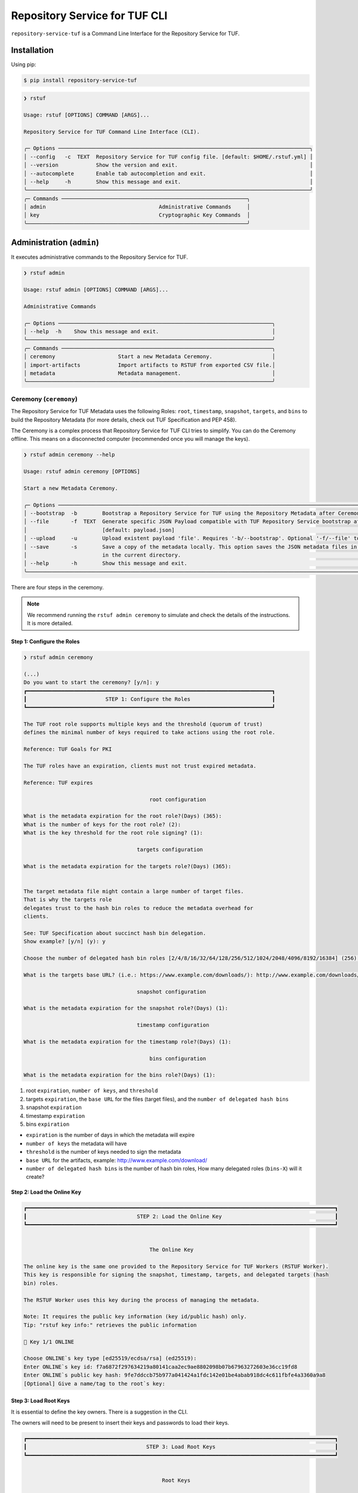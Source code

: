 
==============================
Repository Service for TUF CLI
==============================

``repository-service-tuf`` is a Command Line Interface for the Repository Service for TUF.

Installation
============

Using pip:

.. code:: shell

    $ pip install repository-service-tuf

.. code:: shell

    ❯ rstuf

    Usage: rstuf [OPTIONS] COMMAND [ARGS]...

    Repository Service for TUF Command Line Interface (CLI).

    ╭─ Options ────────────────────────────────────────────────────────────────────────────────╮
    │ --config   -c  TEXT  Repository Service for TUF config file. [default: $HOME/.rstuf.yml] │
    │ --version            Show the version and exit.                                          │
    │ --autocomplete       Enable tab autocompletion and exit.                                 │
    │ --help     -h        Show this message and exit.                                         │
    ╰──────────────────────────────────────────────────────────────────────────────────────────╯
    ╭─ Commands ───────────────────────────────────────────────────────────╮
    │ admin                                    Administrative Commands     │
    │ key                                      Cryptographic Key Commands  │
    ╰──────────────────────────────────────────────────────────────────────╯

.. rstuf-cli-admin

Administration (``admin``)
==========================

It executes administrative commands to the Repository Service for TUF.

.. code:: shell

    ❯ rstuf admin

    Usage: rstuf admin [OPTIONS] COMMAND [ARGS]...

    Administrative Commands

    ╭─ Options ────────────────────────────────────────────────────────────────────╮
    │ --help  -h    Show this message and exit.                                    │
    ╰──────────────────────────────────────────────────────────────────────────────╯
    ╭─ Commands ───────────────────────────────────────────────────────────────────╮
    │ ceremony                    Start a new Metadata Ceremony.                   │
    │ import-artifacts            Import artifacts to RSTUF from exported CSV file.│
    │ metadata                    Metadata management.                             │
    ╰──────────────────────────────────────────────────────────────────────────────╯

.. rstuf-cli-admin-ceremony

Ceremony (``ceremony``)
-----------------------

The Repository Service for TUF Metadata uses the following Roles: ``root``, ``timestamp``,
``snapshot``, ``targets``, and ``bins`` to build the Repository
Metadata (for more details, check out TUF Specification and PEP 458).

The Ceremony is a complex process that Repository Service for TUF CLI tries to simplify.
You can do the Ceremony offline. This means on a disconnected computer
(recommended once you will manage the keys).


.. code:: shell

    ❯ rstuf admin ceremony --help

    Usage: rstuf admin ceremony [OPTIONS]

    Start a new Metadata Ceremony.

    ╭─ Options ────────────────────────────────────────────────────────────────────────────────────────────────────────────────────────╮
    │ --bootstrap  -b        Bootstrap a Repository Service for TUF using the Repository Metadata after Ceremony                       │
    │ --file       -f  TEXT  Generate specific JSON Payload compatible with TUF Repository Service bootstrap after Ceremony            │
    │                        [default: payload.json]                                                                                   │
    │ --upload     -u        Upload existent payload 'file'. Requires '-b/--bootstrap'. Optional '-f/--file' to use non default file.  │
    │ --save       -s        Save a copy of the metadata locally. This option saves the JSON metadata files in the 'metadata' folder   │
    │                        in the current directory.                                                                                 │
    │ --help       -h        Show this message and exit.                                                                               │
    ╰──────────────────────────────────────────────────────────────────────────────────────────────────────────────────────────────────╯

There are four steps in the ceremony.

.. note::

    We recommend running the ``rstuf admin ceremony`` to simulate and check
    the details of the instructions. It is more detailed.


Step 1: Configure the Roles
...........................

.. code:: shell

    ❯ rstuf admin ceremony

    (...)
    Do you want to start the ceremony? [y/n]: y
    ┏━━━━━━━━━━━━━━━━━━━━━━━━━━━━━━━━━━━━━━━━━━━━━━━━━━━━━━━━━━━━━━━━━━━━━━━━━━━━━━┓
    ┃                         STEP 1: Configure the Roles                          ┃
    ┗━━━━━━━━━━━━━━━━━━━━━━━━━━━━━━━━━━━━━━━━━━━━━━━━━━━━━━━━━━━━━━━━━━━━━━━━━━━━━━┛

    The TUF root role supports multiple keys and the threshold (quorum of trust)
    defines the minimal number of keys required to take actions using the root role.

    Reference: TUF Goals for PKI

    The TUF roles have an expiration, clients must not trust expired metadata.

    Reference: TUF expires

                                            root configuration

    What is the metadata expiration for the root role?(Days) (365):
    What is the number of keys for the root role? (2):
    What is the key threshold for the root role signing? (1):

                                        targets configuration

    What is the metadata expiration for the targets role?(Days) (365):


    The target metadata file might contain a large number of target files.
    That is why the targets role
    delegates trust to the hash bin roles to reduce the metadata overhead for
    clients.

    See: TUF Specification about succinct hash bin delegation.
    Show example? [y/n] (y): y

    Choose the number of delegated hash bin roles [2/4/8/16/32/64/128/256/512/1024/2048/4096/8192/16384] (256): 16

    What is the targets base URL? (i.e.: https://www.example.com/downloads/): http://www.example.com/downloads/

                                        snapshot configuration

    What is the metadata expiration for the snapshot role?(Days) (1):

                                        timestamp configuration

    What is the metadata expiration for the timestamp role?(Days) (1):

                                            bins configuration

    What is the metadata expiration for the bins role?(Days) (1):



1. root ``expiration``, ``number of keys``, and ``threshold``
2. targets ``expiration``, the ``base URL`` for the files (target files), and the
   ``number of delegated hash bins``
3. snapshot ``expiration``
4. timestamp ``expiration``
5. bins ``expiration``

- ``expiration`` is the number of days in which the metadata will expire
- ``number of keys`` the metadata will have
- ``threshold`` is the number of keys needed to sign the metadata
- ``base URL`` for the artifacts, example: http://www.example.com/download/
- ``number of delegated hash bins`` is the number of hash bin roles, How many
  delegated roles (``bins-X``) will it create?

Step 2: Load the Online Key
...........................

.. code::

    ┏━━━━━━━━━━━━━━━━━━━━━━━━━━━━━━━━━━━━━━━━━━━━━━━━━━━━━━━━━━━━━━━━━━━━━━━━━━━━━━━━━━━━━━━━━━━━━━━━━━┓
    ┃                                   STEP 2: Load the Online Key                                    ┃
    ┗━━━━━━━━━━━━━━━━━━━━━━━━━━━━━━━━━━━━━━━━━━━━━━━━━━━━━━━━━━━━━━━━━━━━━━━━━━━━━━━━━━━━━━━━━━━━━━━━━━┛


                                            The Online Key

    The online key is the same one provided to the Repository Service for TUF Workers (RSTUF Worker).
    This key is responsible for signing the snapshot, timestamp, targets, and delegated targets (hash
    bin) roles.

    The RSTUF Worker uses this key during the process of managing the metadata.

    Note: It requires the public key information (key id/public hash) only.
    Tip: "rstuf key info:" retrieves the public information

    🔑 Key 1/1 ONLINE

    Choose ONLINE`s key type [ed25519/ecdsa/rsa] (ed25519):
    Enter ONLINE`s key id: f7a6872f297634219a80141caa2ec9ae8802098b07b67963272603e36cc19fd8
    Enter ONLINE`s public key hash: 9fe7ddccb75b977a041424a1fdc142e01be4abab918dc4c611fbfe4a3360a9a8
    [Optional] Give a name/tag to the root`s key:


Step 3: Load Root Keys
......................

It is essential to define the key owners. There is a suggestion in the CLI.

The owners will need to be present to insert their keys and passwords
to load their keys.

.. code::

    ┏━━━━━━━━━━━━━━━━━━━━━━━━━━━━━━━━━━━━━━━━━━━━━━━━━━━━━━━━━━━━━━━━━━━━━━━━━━━━━━━━━━━━━━━━━━━━━━━━━━┓
    ┃                                      STEP 3: Load Root Keys                                      ┃
    ┗━━━━━━━━━━━━━━━━━━━━━━━━━━━━━━━━━━━━━━━━━━━━━━━━━━━━━━━━━━━━━━━━━━━━━━━━━━━━━━━━━━━━━━━━━━━━━━━━━━┛


                                                Root Keys

    The keys must have a password, and the file must be accessible.

    Depending on the organization, each key has an owner, and each owner should insert their password
    personally.

    Note: the ceremony process won't show any password or key content.

    🔑 Key 1/2 root

    Choose root`s key type [ed25519/ecdsa/rsa] (ed25519):
    Enter the root`s private key path: tests/files/key_storage/JanisJoplin.key
    Enter the root`s private key password:
    [Optional] Give a name/tag to the key: Janis Joplin
    ✅ Key 1/2 Verified

    🔑 Key 2/2 root

    Private or Public key
    - private key requires the file path and password
    - public info requires the a key id and key hash
    tip: `rstuf key info` retrieves the public information
    Select to use private key or public? [private/public] (public):
    Choose root`s key type [ed25519/ecdsa/rsa] (ed25519):
    Enter root`s key id: 800dfb5a1982b82b7893e58035e19f414f553fc08cbb1130cfbae302a7b7fee5
    Enter root`s public key hash: 7098f769f6ab8502b50f3b58686b8a042d5d3bb75d8b3a48a2fcbc15a0223501
    [Optional] Give a name/tag to the root`s key: Jimi Hendrix

Step 4: Validate Configuration
..............................

.. code::

    ┏━━━━━━━━━━━━━━━━━━━━━━━━━━━━━━━━━━━━━━━━━━━━━━━━━━━━━━━━━━━━━━━━━━━━━━━━━━━━━━━━━━━━━━━━━━━━━━━━━━┓
    ┃                                  STEP 4: Validate Configuration                                  ┃
    ┗━━━━━━━━━━━━━━━━━━━━━━━━━━━━━━━━━━━━━━━━━━━━━━━━━━━━━━━━━━━━━━━━━━━━━━━━━━━━━━━━━━━━━━━━━━━━━━━━━━┛

    The information below is the configuration done in the previous steps. Check the number of keys, the
    threshold/quorum, and the key details.


    ┏━━━━━━━━━━━━━━━━━━━━━━━━━━━━━━━━━━━━━━━━━━━━━━━━━━━━━━━━━━━━━━━━━━━━━━━━━━━━━━━━━━━━━━━━━━━━━━━━━━━━━━━━━━━━━━━━━━━━━━━━━━━━━━┓
    ┃ ONLINE KEY SUMMARY                                                                                                           ┃
    ┡━━━━━━━━━━━━━━━━━━━━━━━━━━━━━━━━━━━━━━━━━━━━━━━━━━━━━━━━━━━━━━━━━━━━━━━━━━━━━━━━━━━━━━━━━━━━━━━━━━━━━━━━━━━━━━━━━━━━━━━━━━━━━━┩
    │                         ╷         ╷          ╷          ╷                                                                    │
    │                    path │ Storage │ Verified │ Name/Tag │                                Id                                  │
    │ ╶───────────────────────┼─────────┼──────────┼──────────┼──────────────────────────────────────────────────────────────────╴ │
    │   N/A (public key only) │ Online  │    ✅    │ f7a6872  │ f7a6872f297634219a80141caa2ec9ae8802098b07b67963272603e36cc19fd8   │
    │                         ╵         ╵          ╵          ╵                                                                    │
    └──────────────────────────────────────────────────────────────────────────────────────────────────────────────────────────────┘


    Is the online key configuration correct? [y/n]: y

    ┏━━━━━━━━━━━━━━━━━━━━━━━━━━━┳━━━━━━━━━━━━━━━━━━━━━━━━━━━━━━━━━━━━━━━━━━━━━━━━━━━━━━━━━━━━━━━━━━━━━━━━━━━━━━━━━━━━━━━━━━━━━━━━━━━━━━━━━━━━━━━┓
    ┃ ROLE SUMMARY              ┃                                                     KEYS                                                      ┃
    ┡━━━━━━━━━━━━━━━━━━━━━━━━━━━╇━━━━━━━━━━━━━━━━━━━━━━━━━━━━━━━━━━━━━━━━━━━━━━━━━━━━━━━━━━━━━━━━━━━━━━━━━━━━━━━━━━━━━━━━━━━━━━━━━━━━━━━━━━━━━━━┩
    │                           │                                           ╷         ╷          ╷              ╷                               │
    │ Role: root                │                                      path │ Storage │ Verified │   Name/Tag   │             Id                │
    │ Number of Keys: 2         │ ╶─────────────────────────────────────────┼─────────┼──────────┼──────────────┼─────────────────────────────╴ │
    │ Threshold: 1              │   tests/files/key_storage/JanisJoplin.key │ Offline │    ✅    │ Janis Joplin │ 1cebe343e35f0213f6136758e6…   │
    │ Role Expiration: 365 days │                     N/A (public key only) │ Offline │    ✅    │ Jimi Hendrix │ 800dfb5a1982b82b7893e58035…   │
    │                           │                                           ╵         ╵          ╵              ╵                               │
    └───────────────────────────┴───────────────────────────────────────────────────────────────────────────────────────────────────────────────┘

    Is the root configuration correct? [y/n]: y


    ┏━━━━━━━━━━━━━━━━━━━━━━━━━━━━━━━━━━━━━━━━━━━━━┳━━━━━━━━━━━━━━━━━━━━━━━━━━━━━━━━━━━━━━━━━━━━━━━━━━━━━━━━━━━━━━━━━━━━━━━━━━━━━━━━━━━━┓
    ┃ ROLE SUMMARY                                ┃                                        KEYS                                        ┃
    ┡━━━━━━━━━━━━━━━━━━━━━━━━━━━━━━━━━━━━━━━━━━━━━╇━━━━━━━━━━━━━━━━━━━━━━━━━━━━━━━━━━━━━━━━━━━━━━━━━━━━━━━━━━━━━━━━━━━━━━━━━━━━━━━━━━━━┩
    │                                             │           ╷          ╷          ╷                                                  │
    │ Role: targets                               │   Storage │ Verified │ Name/Tag │                       Id                         │
    │ Role Expiration: 365 days                   │ ╶─────────┼──────────┼──────────┼────────────────────────────────────────────────╴ │
    │                                             │   Online  │    ✅    │ f7a6872  │ 800dfb5a1982b82b7893e58035e19f414f553fc08cbb...  │
    │                                             │           ╵          ╵          ╵                                                  │
    │                                             │                                                                                    │
    │ Base URL: http://www.example.com/downloads/ │                                                                                    │
    │                                             │                                                                                    │
    │ DELEGATIONS                                 │                                                                                    │
    │ targets -> bins                             │                                                                                    │
    │ Number of bins: 16                          │                                                                                    │
    └─────────────────────────────────────────────┴────────────────────────────────────────────────────────────────────────────────────┘

    Is the targets configuration correct? [y/n]: y

    ┏━━━━━━━━━━━━━━━━━━━━━━━━━┳━━━━━━━━━━━━━━━━━━━━━━━━━━━━━━━━━━━━━━━━━━━━━━━━━━━━━━━━━━━━━━━━━━━━━━━━━━━━━━━━━━━━━━━━━━━━━━━━━━━━━━┓
    ┃ ROLE SUMMARY            ┃                                                 KEYS                                                 ┃
    ┡━━━━━━━━━━━━━━━━━━━━━━━━━╇━━━━━━━━━━━━━━━━━━━━━━━━━━━━━━━━━━━━━━━━━━━━━━━━━━━━━━━━━━━━━━━━━━━━━━━━━━━━━━━━━━━━━━━━━━━━━━━━━━━━━━┩
    │                         │           ╷          ╷          ╷                                                                    │
    │ Role: snapshot          │   Storage │ Verified │ Name/Tag │                                Id                                  │
    │ Role Expiration: 1 days │ ╶─────────┼──────────┼──────────┼──────────────────────────────────────────────────────────────────╴ │
    │                         │   Online  │    ✅    │ f7a6872  │ 800dfb5a1982b82b7893e58035e19f414f553fc08cbb1130cfbae302a7b7fee5   │
    │                         │           ╵          ╵          ╵                                                                    │
    └─────────────────────────┴──────────────────────────────────────────────────────────────────────────────────────────────────────┘

    Is the snapshot configuration correct? [y/n]: y


    ┏━━━━━━━━━━━━━━━━━━━━━━━━━┳━━━━━━━━━━━━━━━━━━━━━━━━━━━━━━━━━━━━━━━━━━━━━━━━━━━━━━━━━━━━━━━━━━━━━━━━━━━━━━━━━━━━━━━━━━━━━━━━━━━━━━┓
    ┃ ROLE SUMMARY            ┃                                                 KEYS                                                 ┃
    ┡━━━━━━━━━━━━━━━━━━━━━━━━━╇━━━━━━━━━━━━━━━━━━━━━━━━━━━━━━━━━━━━━━━━━━━━━━━━━━━━━━━━━━━━━━━━━━━━━━━━━━━━━━━━━━━━━━━━━━━━━━━━━━━━━━┩
    │                         │           ╷          ╷          ╷                                                                    │
    │ Role: timestamp         │   Storage │ Verified │ Name/Tag │                                Id                                  │
    │ Role Expiration: 1 days │ ╶─────────┼──────────┼──────────┼──────────────────────────────────────────────────────────────────╴ │
    │                         │   Online  │    ✅    │ f7a6872  │ 800dfb5a1982b82b7893e58035e19f414f553fc08cbb1130cfbae302a7b7fee5   │
    │                         │           ╵          ╵          ╵                                                                    │
    └─────────────────────────┴──────────────────────────────────────────────────────────────────────────────────────────────────────┘

    Is the timestamp configuration correct? [y/n]: y


    ┏━━━━━━━━━━━━━━━━━━━━━━━━━┳━━━━━━━━━━━━━━━━━━━━━━━━━━━━━━━━━━━━━━━━━━━━━━━━━━━━━━━━━━━━━━━━━━━━━━━━━━━━━━━━━━━━━━━━━━━━━━━━━━━━━━┓
    ┃ ROLE SUMMARY            ┃                                                 KEYS                                                 ┃
    ┡━━━━━━━━━━━━━━━━━━━━━━━━━╇━━━━━━━━━━━━━━━━━━━━━━━━━━━━━━━━━━━━━━━━━━━━━━━━━━━━━━━━━━━━━━━━━━━━━━━━━━━━━━━━━━━━━━━━━━━━━━━━━━━━━━┩
    │                         │           ╷          ╷          ╷                                                                    │
    │ Role: bins              │   Storage │ Verified │ Name/Tag │                                Id                                  │
    │ Role Expiration: 1 days │ ╶─────────┼──────────┼──────────┼──────────────────────────────────────────────────────────────────╴ │
    │                         │   Online  │    ✅    │ f7a6872  │ 800dfb5a1982b82b7893e58035e19f414f553fc08cbb1130cfbae302a7b7fee5   │
    │                         │           ╵          ╵          ╵                                                                    │
    └─────────────────────────┴──────────────────────────────────────────────────────────────────────────────────────────────────────┘

    Is the bins configuration correct? [y/n]: y


Finishing
.........

If you choose ``-b/--bootstrap`` it will automatically send the bootstrap to
``repository-service-tuf-api``, no actions necessary.

If you did the ceremony in a disconnected computer:
Using another computer with access to ``repository-service-tuf-api``

  1.  Get the generated ``payload.json`` (or the custom name you chose)
  2.  Install ``repository-service-tuf``
  3.  Run ``rstuf admin ceremony -b -u [-f filename]``


.. rstuf-cli-admin-metadata

Metadata Management (``metadata``)
----------------------------------

.. code::

    ❯ rstuf admin metadata

    Usage: rstuf admin metadata [OPTIONS] COMMAND [ARGS]...

    ╭─ Options ───────────────────────────────────────────╮
    │  --help  -h    Show this message and exit.          │
    ╰─────────────────────────────────────────────────────╯
    ╭─ Commands ──────────────────────────────────────────╮
    │  sign    Start metadata signature.                  │
    │  update  Start a new metadata update ceremony.      │
    ╰─────────────────────────────────────────────────────╯

.. rstuf-cli-admin-metadata-update

update (``update``)
...................

The metadata update ceremony allows to:
- extend Root expiration
- change Root signature threshold
- change any signing key

.. code::

    ❯ rstuf admin metadata update --help

    Usage: rstuf admin metadata update [OPTIONS]

    Start a new metadata update ceremony.

    ╭─ Options ──────────────────────────────────────────────────────────────────────────────────────────────────────────────────────────────────╮
    │ --current-root-uri      TEXT  URL or local path to the current root.json file.                                                             │
    │ --file              -f  TEXT  Generate specific JSON payload file [default: metadata-update-payload.json]                                  │
    │ --upload            -u        Upload existent payload 'file'. Optional '-f/--file' to use non default file name.                           │
    │ --run-ceremony                When '--upload' is set this flag can be used to run the ceremony and the result will be uploaded.            │
    │ --save              -s        Save a copy of the metadata locally. This option saves the JSON metadata update payload file in the current  │
    │                               directory.                                                                                                   │
    │ --help              -h        Show this message and exit.                                                                                  │
    ╰────────────────────────────────────────────────────────────────────────────────────────────────────────────────────────────────────────────╯

.. code::

    ❯ rstuf admin metadata update

    ┏━━━━━━━━━━━━━━━━━━━━━━━━━━━━━━━━━━━━━━━━━━━━━━━━━━━━━━━━━━━━━━━━━━━━━━━━━━━━━━━━━━━━━━━━━━━━━━━━━━┓
    ┃                                         Metadata Update                                          ┃
    ┗━━━━━━━━━━━━━━━━━━━━━━━━━━━━━━━━━━━━━━━━━━━━━━━━━━━━━━━━━━━━━━━━━━━━━━━━━━━━━━━━━━━━━━━━━━━━━━━━━━┛

    The metadata update ceremony allows to:

    • extend Root expiration
    • change Root signature threshold
    • change any signing key

    The result of this ceremony will be a new metadata-update-payload.json file.


    NOTICE: This is an alpha feature and will get updated over time!


    File name or URL to the current root metadata: rstuf/cli/tests/files/root.json

    ┏━━━━━━━━━━━━━━━━━━━━━━━━━━━━━━━━━━━━━━━━━━━━━━━━━━━━━━━━━━━━━━━━━━━━━━━━━━━━━━━━━━━━━━━━━━━━━━━━━━┓
    ┃                                       Current Root Content                                       ┃
    ┗━━━━━━━━━━━━━━━━━━━━━━━━━━━━━━━━━━━━━━━━━━━━━━━━━━━━━━━━━━━━━━━━━━━━━━━━━━━━━━━━━━━━━━━━━━━━━━━━━━┛

    Before deciding what you want to update it's recommended that you get familiar with the current
    state of the root metadata file.


    ┏━━━━━━━━━━━━━━━━━━━━━━━━━━━━━━┳━━━━━━━━━━━━━━━━━━━━━━━━━━━━━━━━━━━━━━━━━━━━━━━━━━━━━━━━━━━━━━━━━━━━━━━━━━━━━━━━━━━━━━━━━━━━━━━━━━━━━━━━━━━━━━━━━━━━━━━━━━━━━━━━━━━━━━━━━━━━━━━━━━━━━━━━━━━━━━━━━━━━━━━━━━━━━┓
    ┃ Root                         ┃                                                                                    KEYS                                                                                     ┃
    ┡━━━━━━━━━━━━━━━━━━━━━━━━━━━━━━╇━━━━━━━━━━━━━━━━━━━━━━━━━━━━━━━━━━━━━━━━━━━━━━━━━━━━━━━━━━━━━━━━━━━━━━━━━━━━━━━━━━━━━━━━━━━━━━━━━━━━━━━━━━━━━━━━━━━━━━━━━━━━━━━━━━━━━━━━━━━━━━━━━━━━━━━━━━━━━━━━━━━━━━━━━━━━━┩
    │                              │                                                                    ╷              ╷          ╷         ╷                                                                    │
    │                              │                                  Id                                │   Name/Tag   │ Key Type │ Storage │                           Public Value                             │
    │ Number of Keys: 2            │ ╶──────────────────────────────────────────────────────────────────┼──────────────┼──────────┼─────────┼──────────────────────────────────────────────────────────────────╴ │
    │ Threshold: 1                 │   1cebe343e35f0213f6136758e6c3a8f8e1f9eeb7e47a07d5cb336462ed31dcb7 │ Martin's Key │ ed25519  │ Offline │ ad1709b3cb419b99c5cd7427d6411522e5a93aec6767453e91af921a73d22a3c   │
    │ Root Expiration: 2024-Apr-30 │   800dfb5a1982b82b7893e58035e19f414f553fc08cbb1130cfbae302a7b7fee5 │ Steven's Key │ ed25519  │ Offline │ 7098f769f6ab8502b50f3b58686b8a042d5d3bb75d8b3a48a2fcbc15a0223501   │
    │                              │                                                                    ╵              ╵          ╵         ╵                                                                    │
    └──────────────────────────────┴─────────────────────────────────────────────────────────────────────────────────────────────────────────────────────────────────────────────────────────────────────────────┘

The metadata ceremony consists of 4 steps:

Step 1: Authorization
"""""""""""""""""""""
.. code::

    ┏━━━━━━━━━━━━━━━━━━━━━━━━━━━━━━━━━━━━━━━━━━━━━━━━━━━━━━━━━━━━━━━━━━━━━━━━━━━━━━━━━━━━━━━━━━━━━━━━━━┓
    ┃                                      STEP 1: Authorization                                       ┃
    ┗━━━━━━━━━━━━━━━━━━━━━━━━━━━━━━━━━━━━━━━━━━━━━━━━━━━━━━━━━━━━━━━━━━━━━━━━━━━━━━━━━━━━━━━━━━━━━━━━━━┛

    Before continuing, you must authorize using the current root key(s).

    In order to complete the authorization you will be asked to provide information about one or more
    keys used to sign the current root metadata. To complete the authorization, you must provide
    information about one or more keys used to sign the current root metadata. The number of required
    keys is based on the current "threshold".

    You will need local access to the keys as well as their corresponding passwords.
    You will need to load 1 key(s).
    You will enter information for key 0 of 1

    Choose root key type [ed25519/ecdsa/rsa] (ed25519):
    Enter the root`s private key path: rstuf/cli/tests/files/key_storage/JanisJoplin.key
    Enter the root`s private key password:
    ✅ Key 1/1 Verified

    Authorization is successful

Step 2: Extend Root Expiration
""""""""""""""""""""""""""""""
.. code::

    ┏━━━━━━━━━━━━━━━━━━━━━━━━━━━━━━━━━━━━━━━━━━━━━━━━━━━━━━━━━━━━━━━━━━━━━━━━━━━━━━━━━━━━━━━━━━━━━━━━━━┓
    ┃                                  STEP 2: Extend Root Expiration                                  ┃
    ┗━━━━━━━━━━━━━━━━━━━━━━━━━━━━━━━━━━━━━━━━━━━━━━━━━━━━━━━━━━━━━━━━━━━━━━━━━━━━━━━━━━━━━━━━━━━━━━━━━━┛

    Now, you will be given the opportunity to extend root's expiration.

    Note: the root expiration can be extended ONLY during the metadata update ceremony.


    Current root expiration: 2024-Apr-30
    Do you want to extend the root's expiration? [y/n]: y
    Days to extend root's expiration starting from today (365):
    New root expiration: 2024-May-28. Do you agree? [y/n]: y

Note: Root's expiration is extended starting from today and not from the
current root expiration date.

Step 3: Root Keys Changes
"""""""""""""""""""""""""

.. code::

    ┏━━━━━━━━━━━━━━━━━━━━━━━━━━━━━━━━━━━━━━━━━━━━━━━━━━━━━━━━━━━━━━━━━━━━━━━━━━━━━━━━━━━━━━━━━━━━━━━━━━┓
    ┃                                  STEP 3:  Root Keys Changes                                      ┃
    ┗━━━━━━━━━━━━━━━━━━━━━━━━━━━━━━━━━━━━━━━━━━━━━━━━━━━━━━━━━━━━━━━━━━━━━━━━━━━━━━━━━━━━━━━━━━━━━━━━━━┛

    You are starting the Root keys changes procedure.

    Note: when asked about specific attributes the default values that are suggested will be the ones
    used in the current root metadata.


    Do you want to change the root metadata? [y/n]: y

    What should be the root role threshold? (1):

                                            Root Keys Removal
                                            -----------------

    You are starting the root keys modification procedure.

    First, you will be asked if you want to remove any of the keys. Then you will be given the
    opportunity to add as many keys as you want.

    In the end, the number of keys that are left must be equal or above the threshold you have given.
    Here are the current root keys:
    ┏━━━━━━━━━━━━━━━━━━━━━━━━━━━━━━━━━━━━━━━━━━━━━━━━━━┳━━━━━━━━━━━━━━┳━━━━━━━━━━┳━━━━━━━━━┳━━━━━━━━━━━━━┳━━━━━━━━━━━━━━━━━━━━━━━━━━━━━━━━━━━━━━━━━━━━━━━━━━┓
    ┃                        Id                        ┃   Name/Tag   ┃ Key Type ┃ Storage ┃ Singing Key ┃                   Public Value                   ┃
    ┡━━━━━━━━━━━━━━━━━━━━━━━━━━━━━━━━━━━━━━━━━━━━━━━━━━╇━━━━━━━━━━━━━━╇━━━━━━━━━━╇━━━━━━━━━╇━━━━━━━━━━━━━╇━━━━━━━━━━━━━━━━━━━━━━━━━━━━━━━━━━━━━━━━━━━━━━━━━━┩
    │ 1cebe343e35f0213f6136758e6c3a8f8e1f9eeb7e47a07d… │ Martin's Key │ ed25519  │ Offline │    True     │ ad1709b3cb419b99c5cd7427d6411522e5a93aec6767453… │
    │ 800dfb5a1982b82b7893e58035e19f414f553fc08cbb113… │ Steven's Key │ ed25519  │ Offline │    False    │ 7098f769f6ab8502b50f3b58686b8a042d5d3bb75d8b3a4… │
    └──────────────────────────────────────────────────┴──────────────┴──────────┴─────────┴─────────────┴──────────────────────────────────────────────────┘


    Do you want to remove a key [y/n]: y
    Name/Tag of the key to remove: Martin's Key
    Key with name/tag Martin's Key removed

    Here are the current root keys:
    ┏━━━━━━━━━━━━━━━━━━━━━━━━━━━━━━━━━━━━━━━━━━━━━━━━━━┳━━━━━━━━━━━━━━┳━━━━━━━━━━┳━━━━━━━━━┳━━━━━━━━━━━━━┳━━━━━━━━━━━━━━━━━━━━━━━━━━━━━━━━━━━━━━━━━━━━━━━━━━┓
    ┃                        Id                        ┃   Name/Tag   ┃ Key Type ┃ Storage ┃ Singing Key ┃                   Public Value                   ┃
    ┡━━━━━━━━━━━━━━━━━━━━━━━━━━━━━━━━━━━━━━━━━━━━━━━━━━╇━━━━━━━━━━━━━━╇━━━━━━━━━━╇━━━━━━━━━╇━━━━━━━━━━━━━╇━━━━━━━━━━━━━━━━━━━━━━━━━━━━━━━━━━━━━━━━━━━━━━━━━━┩
    │ 800dfb5a1982b82b7893e58035e19f414f553fc08cbb113… │ Steven's Key │ ed25519  │ Offline │    False    │ 7098f769f6ab8502b50f3b58686b8a042d5d3bb75d8b3a4… │
    └──────────────────────────────────────────────────┴──────────────┴──────────┴─────────┴─────────────┴──────────────────────────────────────────────────┘


    Do you want to remove a key [y/n]: n

                                            Root Keys Addition
                                            ------------------

    Now, you will be able to add root keys.
    You need to have at least 1 signing keys.

    Here are the current root signing keys:
    ┏━━━━┳━━━━━━━━━━┳━━━━━━━━━━┳━━━━━━━━━┳━━━━━━━━━━━━━┳━━━━━━━━━━━━━━┓
    ┃ Id ┃ Name/Tag ┃ Key Type ┃ Storage ┃ Singing Key ┃ Public Value ┃
    ┡━━━━╇━━━━━━━━━━╇━━━━━━━━━━╇━━━━━━━━━╇━━━━━━━━━━━━━╇━━━━━━━━━━━━━━┩
    └────┴──────────┴──────────┴─────────┴─────────────┴──────────────┘

    Do you want to add a new key? [y/n]: y

    Choose root key type [ed25519/ecdsa/rsa] (ed25519):
    Enter the root`s private key path: rstuf/cli/tests/files/key_storage/JanisJoplin.key
    Enter the root`s private key password:
    [Optional] Give a name/tag to the key: Kairo's Key

    Here are the current root keys:
    ┏━━━━━━━━━━━━━━━━━━━━━━━━━━━━━━━━━━━━━━━━━━━━━━━━━━┳━━━━━━━━━━━━━━┳━━━━━━━━━━┳━━━━━━━━━┳━━━━━━━━━━━━━┳━━━━━━━━━━━━━━━━━━━━━━━━━━━━━━━━━━━━━━━━━━━━━━━━━━┓
    ┃                        Id                        ┃   Name/Tag   ┃ Key Type ┃ Storage ┃ Singing Key ┃                   Public Value                   ┃
    ┡━━━━━━━━━━━━━━━━━━━━━━━━━━━━━━━━━━━━━━━━━━━━━━━━━━╇━━━━━━━━━━━━━━╇━━━━━━━━━━╇━━━━━━━━━╇━━━━━━━━━━━━━╇━━━━━━━━━━━━━━━━━━━━━━━━━━━━━━━━━━━━━━━━━━━━━━━━━━┩
    │ 800dfb5a1982b82b7893e58035e19f414f553fc08cbb113… │ Steven's Key │ ed25519  │ Offline │    False    │ 7098f769f6ab8502b50f3b58686b8a042d5d3bb75d8b3a4… │
    └──────────────────────────────────────────────────┴──────────────┴──────────┴─────────┴─────────────┴──────────────────────────────────────────────────┘

    Do you want to add a new key? [y/n]: n

    Here is the current content of root:


    ┏━━━━━━━━━━━━━━━━━━━━━━━━━━━━━━┳━━━━━━━━━━━━━━━━━━━━━━━━━━━━━━━━━━━━━━━━━━━━━━━━━━━━━━━━━━━━━━━━━━━━━━━━━━━━━━━━━━━━━━━━━━━━━━━━━━━━━━━━━━━━━━━━━━━━━━━━┓
    ┃ Root                         ┃                                                          KEYS                                                          ┃
    ┡━━━━━━━━━━━━━━━━━━━━━━━━━━━━━━╇━━━━━━━━━━━━━━━━━━━━━━━━━━━━━━━━━━━━━━━━━━━━━━━━━━━━━━━━━━━━━━━━━━━━━━━━━━━━━━━━━━━━━━━━━━━━━━━━━━━━━━━━━━━━━━━━━━━━━━━━┩
    │                              │                                  ╷              ╷          ╷         ╷             ╷                                   │
    │                              │                 Id               │   Name/Tag   │ Key Type │ Storage │ Singing Key │          Public Value             │
    │ Number of Keys: 2            │ ╶────────────────────────────────┼──────────────┼──────────┼─────────┼─────────────┼─────────────────────────────────╴ │
    │ Threshold: 1                 │   800dfb5a1982b82b7893e58035e19… │ Steven's Key │ ed25519  │ Offline │    False    │ 7098f769f6ab8502b50f3b58686b8a…   │
    │ Root Expiration: 2024-Jun-12 │   1cebe343e35f0213f6136758e6c3a… │ Kairo's Key  │ ed25519  │ Offline │    True     │ ad1709b3cb419b99c5cd7427d64115…   │
    │                              │                                  ╵              ╵          ╵         ╵             ╵                                   │
    └──────────────────────────────┴────────────────────────────────────────────────────────────────────────────────────────────────────────────────────────┘


    Do you want to change the root metadata? [y/n]: n
    Skipping further root metadata changes


Step 4: Online Key Change
"""""""""""""""""""""""""

.. code::

    ┏━━━━━━━━━━━━━━━━━━━━━━━━━━━━━━━━━━━━━━━━━━━━━━━━━━━━━━━━━━━━━━━━━━━━━━━━━━━━━━━━━━━━━━━━━━━━━━━━━━┓
    ┃                                    STEP 4: Online Key Change                                     ┃
    ┗━━━━━━━━━━━━━━━━━━━━━━━━━━━━━━━━━━━━━━━━━━━━━━━━━━━━━━━━━━━━━━━━━━━━━━━━━━━━━━━━━━━━━━━━━━━━━━━━━━┛

    Now you will be given the opportunity to change the online key.

    The online key is used to sign all roles except root.

    Note: there can be only one online key at a time.

    Here is the information for the current online key:


    ┏━━━━━━━━━━━━━━━━━━━━━━━━━━━━━━━━━━━━━━━━━━━━━━┳━━━━━━━━━━━━┳━━━━━━━━━━┳━━━━━━━━━┳━━━━━━━━━━━━━━━━━━━━━━━━━━━━━━━━━━━━━━━━━━━━━━━┓
    ┃                      Id                      ┃  Name/Tag  ┃ Key Type ┃ Storage ┃                 Public Value                  ┃
    ┡━━━━━━━━━━━━━━━━━━━━━━━━━━━━━━━━━━━━━━━━━━━━━━╇━━━━━━━━━━━━╇━━━━━━━━━━╇━━━━━━━━━╇━━━━━━━━━━━━━━━━━━━━━━━━━━━━━━━━━━━━━━━━━━━━━━━┩
    │ f7a6872f297634219a80141caa2ec9ae8802098b07b… │ Online key │ ed25519  │ Online  │ 9fe7ddccb75b977a041424a1fdc142e01be4abab918d… │
    └──────────────────────────────────────────────┴────────────┴──────────┴─────────┴───────────────────────────────────────────────┘


    Do you want to change the online key? [y/n]: y

    Choose root key type [ed25519/ecdsa/rsa] (ed25519): rsa
    Enter the root`s private key path: rstuf/cli/tests/files/key_storage/online-rsa.key
    Enter the root`s private key password:
    [Optional] Give a name/tag to the key: New Online Key

    Here is the information for the current online key:


    ┏━━━━━━━━━━━━━━━━━━━━━━━━━━━━━━━━━━━━━━━━━━━━┳━━━━━━━━━━━━━━━━┳━━━━━━━━━━┳━━━━━━━━━┳━━━━━━━━━━━━━━━━━━━━━━━━━━━━━━━━━━━━━━━━━━━━━┓
    ┃                     Id                     ┃    Name/Tag    ┃ Key Type ┃ Storage ┃                Public Value                 ┃
    ┡━━━━━━━━━━━━━━━━━━━━━━━━━━━━━━━━━━━━━━━━━━━━╇━━━━━━━━━━━━━━━━╇━━━━━━━━━━╇━━━━━━━━━╇━━━━━━━━━━━━━━━━━━━━━━━━━━━━━━━━━━━━━━━━━━━━━┩
    │ b1b4a183b603ad34e898ab7a3b4d138d5fab5bcd7… │ New Online Key │   rsa    │ Online  │         -----BEGIN PUBLIC KEY-----          │
    │                                            │                │          │         │ MIIBojANBgkqhkiG9w0BAQEFAAOCAY8AMIIBigKCAY… │
    │                                            │                │          │         │ sp+ZH8CqbF1f4DeKodBooz5nx5pN+xzPe7T3WPZLAc… │
    │                                            │                │          │         │ wOD4KtpoAOJnjZWwEYk5SO/28RlaZoye/USrnvsSE4… │
    │                                            │                │          │         │ Rf91kYH6qM/fr4e87K81HXGyfZ4Vqshg/Q1wybBB1A… │
    │                                            │                │          │         │ PaTvB4f746vPfBhqxpzJ8/E3spXA2eOIoGOPrHkZhp… │
    │                                            │                │          │         │ KicMXaLyt9yD15bwy/7boupBcpBGIg1tPr1r8nzPdu… │
    │                                            │                │          │         │ 62SyHP8JvwYPEgbYfJHQjaSJUV0ZYAP15TF6S8ZNeZ… │
    │                                            │                │          │         │ eKfiWVtujJHvxW5rN7bKreZ4qMi4/u8wHoqPslO2QC… │
    │                                            │                │          │         │ Vb14QJQvtQNjy8IGu/J04bzhIbtPjQh5pps2llK3Ty… │
    │                                            │                │          │         │          -----END PUBLIC KEY-----           │
    └────────────────────────────────────────────┴────────────────┴──────────┴─────────┴─────────────────────────────────────────────┘


    Do you want to change the online key? [y/n]: n
    Skipping further online key changes

                                                            Payload Generation

    Verifying the new payload...
    The new payload is verified
    File metadata-update-payload.json successfully generated

Finishing
"""""""""

The metadata update ceremony should be used when a user wants to update the
content of their metadata files.
In order to fully complete this besides finishing the ceremony steps you need
to send the resulting payload to the active RSTUF API deployment
(```repository-service-tuf-api``) you already use.

There are a few of ways to you can fully complete the metadata update ceremony:

* Run ceremony and upload it with one command:

    * Run ``rstuf admin metadata update -u --run-ceremony``

* Do it in two steps:

    * Finish the metadata ceremony and generate ``metadata-update-payload.json`` (or the custom name you chose)

    * Run ``rstuf admin metadata update -u [-f filename]``


.. rstuf-cli-admin-metadata-sign

sign (``sign``)
...............

.. Note:: It's required to have access to the private key used for signing.

.. warning:: Do not share the private key.

.. code:: shell

    ❯ rstuf admin metadata sign
    ┏━━━━━━━━━━━━━━━━━━━━━━━━━━━━━━━━━━━━━━━━━━━━━━━━━━━━━━━━━━━━━━━━━━━━━━━━━━━━━━┓
    ┃                               Metadata Signing                               ┃
    ┗━━━━━━━━━━━━━━━━━━━━━━━━━━━━━━━━━━━━━━━━━━━━━━━━━━━━━━━━━━━━━━━━━━━━━━━━━━━━━━┛

    Metadata signing allows sending signature of pending Repository Service for TUF
    (RSTUF) role metadata.

    It retrieves the pending metadata from the RSTUF API. Select the metadata role
    pending signature and the private key to load.

    After loading the key it will sign the role metadata and send the request to the
    RSTUF API with the signature.

    API URL address: https://api.rstuf.example.com

    Choose a metadata to sign [root]: root
    Signing root version 1

    Choose a private key to load [Jimi Hendrix]: Jimi Hendrix

    Sending signature
    Metadata signature status: ACCEPTED (09659992156445238f60bd5f96a43479)
    Metadata Signature status: STARTED
    Metadata Signature status: SUCCESS

    Metadata Signed! 🔑


.. rstuf-cli-admin-import-artifacts

Import Artifacts (``import-artifacts``)
---------------------------------------

This feature imports a large number of artifacts directly to RSTUF Database.
RSTUF doesn't recommend using this feature for regular flow, but in case you're
onboarding an existent repository that contains a large number of artifacts.

This feature requires extra dependencies:

.. code:: shell

    pip install repository-service-tuf[psycopg2,sqlachemy]

To use this feature, you need to create CSV files with the content to be imported
by RSTUF CLI.

This content requires the following data:

- `path <https://theupdateframework.github.io/specification/latest/#targetpath>`_: The artifact path
- `size <https://theupdateframework.github.io/specification/latest/#targets-obj-length>`_: The artifact size
- `hash-type <https://theupdateframework.github.io/specification/latest/#targets-obj-length>`_: The defined hash as a metafile. Example: blak2b-256
- `hash <https://theupdateframework.github.io/specification/latest/#targets-obj-length>`_: The hash

The CSV must use a semicolon as the separator, following the format
``path;size;hash-type;hash`` without a header.

See the below CSV file example:

.. code::

    relaxed_germainv1.tar.gz;12345;blake2b-256;716f6e863f744b9ac22c97ec7b76ea5f5908bc5b2f67c61510bfc4751384ea7a
    vigilant_keldyshv2.tar.gz;12345;blake2b-256;716f6e863f744b9ac22c97ec7b76ea5f5908bc5b2f67c61510bfc4751384ea7a
    adoring_teslav3.tar.gz;12345;blake2b-256;716f6e863f744b9ac22c97ec7b76ea5f5908bc5b2f67c61510bfc4751384ea7a
    funny_greiderv4.tar.gz;12345;blake2b-256;716f6e863f744b9ac22c97ec7b76ea5f5908bc5b2f67c61510bfc4751384ea7a
    clever_ardinghelliv5.tar.gz;12345;blake2b-256;716f6e863f744b9ac22c97ec7b76ea5f5908bc5b2f67c61510bfc4751384ea7a
    pbeat_galileov6.tar.gz;12345;blake2b-256;716f6e863f744b9ac22c97ec7b76ea5f5908bc5b2f67c61510bfc4751384ea7a
    wonderful_gangulyv7.tar.gz;12345;blake2b-256;716f6e863f744b9ac22c97ec7b76ea5f5908bc5b2f67c61510bfc4751384ea7a
    sweet_ardinghelliv8.tar.gz;12345;blake2b-256;716f6e863f744b9ac22c97ec7b76ea5f5908bc5b2f67c61510bfc4751384ea7a
    brave_mendelv9.tar.gz;12345;blake2b-256;716f6e863f744b9ac22c97ec7b76ea5f5908bc5b2f67c61510bfc4751384ea7a
    nice_ridev10.tar.gz;12345;blake2b-256;716f6e863f744b9ac22c97ec7b76ea5f5908bc5b2f67c61510bfc4751384ea7a


.. code:: shell

    ❯ rstuf admin import-artifacts -h

     Usage: rstuf admin import-artifacts [OPTIONS]

     Import artifacts to RSTUF from exported CSV file.

    ╭─ Options ───────────────────────────────────────────────────────────────────────────────────────────────────────────────────────────────────────────────────────╮
    │                            --api-server    TEXT  RSTUF Metadata URL i.e.: http://127.0.0.1 . [required]                                                         │
    │ *                          --db-uri        TEXT  RSTUF DB URI. i.e.: postgresql://postgres:secret@127.0.0.1:5433 [required]                                     │
    │ *                          --csv           TEXT  CSV file to import. Multiple --csv parameters are allowed. See rstuf CLI guide for more details. [required]    │
    │    --skip-publish-artifacts                      Skip publishing artifacts in TUF Metadata.                                                                     │
    │    --help                  -h                    Show this message and exit.                                                                                    │
    ╰─────────────────────────────────────────────────────────────────────────────────────────────────────────────────────────────────────────────────────────────────╯

    ❯ rstuf admin import-artifacts --db-uri postgresql://postgres:secret@127.0.0.1:5433 --csv artifacts-1of2.csv --csv artifacts-2of2.csv --api-server http://127.0.0.1:80/
    Import status: Loading data from ../repository-service-tuf/tests/data/artifacts-1of2.csv
    Import status: Importing ../repository-service-tuf/tests/data/artifacts-1of2.csv data
    Import status: ../repository-service-tuf/tests/data/artifacts-1of2.csv imported
    Import status: Loading data from ../repository-service-tuf/tests/data/artifacts-2of2.csv
    Import status: Importing ../repository-service-tuf/tests/data/artifacts-2of2.csv data
    Import status: ../repository-service-tuf/tests/data/artifacts-2of2.csv imported
    Import status: Commiting all data to the RSTUF database
    Import status: All data imported to RSTUF DB
    Import status: Submitting action publish artifacts
    Import status: Publish artifacts task id is dd1cbf2320ad4df6bda9ca62cdc0ef82
    Import status: task STARTED
    Import status: task SUCCESS
    Import status: Finished.


.. rstuf-cli-key

Key Management (``key``)
========================

It executes commands related to cryptographic key management and may be used
for managing keys in the Repository Service for TUF.

.. code:: shell

    ❯ rstuf key

    Usage: rstuf key [OPTIONS] COMMAND [ARGS]...

    Cryptographic Key Commands

    ╭─ Options ────────────────────────────────────────────────────────────────────────────────────────╮
    │ --help  -h    Show this message and exit.                                                        │
    ╰──────────────────────────────────────────────────────────────────────────────────────────────────╯
    ╭─ Commands ───────────────────────────────────────────────────────────────────────────────────────╮
    │ generate     Generate cryptographic keys using the `securesystemslib` library                    │
    │ info         Get key information                                                                 │
    ╰──────────────────────────────────────────────────────────────────────────────────────────────────╯


.. rstuf-cli-key-generate

Key Generation (``generate``)
-----------------------------

This command will generate cryptographic keys using the ``securesystemslib`` library.
The user is requested to provide:

1. the key type, from the supported list of encryption algorithms

2. the key's filename, whose path will be the current working directory

3. a password, to encrypt the private key file

After the above procedure, two files, the private and public key
(e.g., ``id_ed25519`` and ``id_ed25519.pub``), will be generated in the current
working directory.

The generated keys may be used in the Repository Service for TUF Ceremony
process, for the online key or the TUF roles' keys (``root``, ``targets``, etc. keys).

.. code::

    ❯ rstuf key generate

    Choose key type [ed25519/ecdsa/rsa] (ed25519): ed25519
    Enter the key's filename: (id_ed25519): id_ed25519
    Enter password to encrypt private key file 'id_ed25519':
    Confirm:

    ┏━━━━━━━━━━━━━━━━━━━━━━━━━━━━━━━━━━━━━━━━━━━━┳━━━━━━━━━━┳━━━━━━━━━━━━━━━━━━━━━━━━━━━━━━━━━━━━━━━━━━━┓
    ┃                   Key ID                   ┃ Key Type ┃                Public Key                 ┃
    ┡━━━━━━━━━━━━━━━━━━━━━━━━━━━━━━━━━━━━━━━━━━━━╇━━━━━━━━━━╇━━━━━━━━━━━━━━━━━━━━━━━━━━━━━━━━━━━━━━━━━━━┩
    │ f2f9f111b4a8dfb3766c8066628c81bd3aef42b34… │ ed25519  │ bb713c55bbf9b13ff7f92193af55b2f65ae15e55… │
    └────────────────────────────────────────────┴──────────┴───────────────────────────────────────────┘

.. rstuf-cli-key-info

Key Information (``info``)
--------------------------

Show relevant information about a key.

.. code::

    ❯ rstuf key info --help

    Usage: rstuf key info [OPTIONS]

    Show key information

    ╭─ Options ────────────────────────────────────────────────────────────────────────────────────────╮
    │ --show-private        Show the private key. WARNING: use private key information carefully.      │
    │ --help          -h    Show this message and exit.                                                │
    ╰──────────────────────────────────────────────────────────────────────────────────────────────────╯


.. rstuf-cli-artifact

Artifact Management (``artifact``)
==================================

Manages artifacts using the RSTUF REST API.

.. code::

    ❯ rstuf artifact

    Usage: rstuf artifact [OPTIONS] COMMAND [ARGS]...

    Artifact Management Commands

    ╭─ Options ────────────────────────────────────────────────────────────────────────────────────────╮
    │ --help          -h    Show this message and exit.                                                │
    ╰──────────────────────────────────────────────────────────────────────────────────────────────────╯

    ╭─ Commands ───────────────────────────────────────────────────────────────────────────────────────╮
    │ add          Add artifacts to the TUF metadata.                                                  │
    ╰──────────────────────────────────────────────────────────────────────────────────────────────────╯

.. rstuf-cli-artifact-add

Artifact Addition (``add``)
---------------------------

This command adds the provided artifact to the TUF Metadata using the RSTUF REST API.

.. code::

    ❯ rstuf artifact add --help

    Usage: rstuf artifact add [OPTIONS] FILEPATH

    Add artifacts to the TUF metadata.

    ╭─ Options ────────────────────────────────────────────────────────────────────────────────────────╮
    │ --path  -p  TEXT  A custom path (`TARGETPATH`) for the file, defined in the metadata. [required] │
    │ --help          -h    Show this message and exit.                                                │
    ╰──────────────────────────────────────────────────────────────────────────────────────────────────╯

.. rstuf-cli-artifact-download

Artifact Download (``download``)
--------------------------------

This command allows downloading an artifact from a provided repository using the RSTUF REST API.

.. code::

    > rstuf artifact download --help

    Usage: rstuf artifact download [OPTIONS] ARTIFACT_NAME

    Downloads an artifact using TUF metadata from a given artifacts URL.
    Note: all options for this command can be configured.
    Read 'rstuf artifact repository' documentation for more information.

    ╭─ Options ────────────────────────────────────────────────────────────────────────────────────────╮
    │ --root              -r  TEXT  A metadata URL to the initial trusted root or a local file.        │
    │ --metadata-url      -m  TEXT  TUF Metadata repository URL.                                       │
    │ --artifacts-url     -a  TEXT  An artifacts base URL to fetch from.                               │
    │ --hash-prefix       -p        A flag to prefix an artifact with a hash.                          │
    │ --directory-prefix  -P  TEXT  A prefix for the download dir.                                     │
    │ --help              -h        Show this message and exit.                                        │
    ╰──────────────────────────────────────────────────────────────────────────────────────────────────╯

.. rstuf-cli-artifact-repository

Artifact Repository (``repository``)
------------------------------------

This command provides artifact repository management for the RSTUF repository config.

.. code::

    ❯ rstuf artifact repository --help

    Usage: rstuf artifact repository [OPTIONS] COMMAND [ARGS]...

    Repository management.

    ╭─ Options ─────────────────────────────────────────────────────────────────────────────────────────────────────────────────────────────────────────────────────────────────╮
    │ --help  -h    Show this message and exit.                                                                                                                                 │
    ╰───────────────────────────────────────────────────────────────────────────────────────────────────────────────────────────────────────────────────────────────────────────╯
    ╭─ Commands ────────────────────────────────────────────────────────────────────────────────────────────────────────────────────────────────────────────────────────────────╮
    │ delete                           Delete a repository.                                                                                                                       │
    │ add                              Add a new repository.                                                                                                                    │
    │ show                             List configured repositories.                                                                                                            │
    │ update                           Update repository.                                                                                                                       │
    │ set                              Switch current repository.                                                                                                               │
    ╰───────────────────────────────────────────────────────────────────────────────────────────────────────────────────────────────────────────────────────────────────────────╯

.. code::

    ❯ rstuf artifact repository delete --help

    Usage: rstuf artifact repository delete [OPTIONS] REPOSITORY

    Delete a repository.

.. code::

    ❯ rstuf artifact repository add --help

    Usage: rstuf artifact repository add [OPTIONS]

    Add a new repository.

    ╭─ Options ─────────────────────────────────────────────────────────────────────────────────────────────────────────────────────────────────────────────────────────────────╮
    │ *  --name           -n  TEXT  The repository name. [required]                                                                                                               │
    │ *  --root           -r  TEXT  The metadata URL to the initial trusted root or a local file. [required]                                                                      │
    │ *  --metadata-url   -m  TEXT  TUF Metadata repository URL. [required]                                                                                                     │
    │ *  --artifacts-url  -a  TEXT  The artifacts base URL to fetch from. [required]                                                                                             │
    │    --hash-prefix    -p        Whether to add a hash prefix to artifact names.                                                                                             │
    │    --help           -h        Show this message and exit.                                                                                                                 │
    ╰───────────────────────────────────────────────────────────────────────────────────────────────────────────────────────────────────────────────────────────────────────────╯

.. code::

    ❯ rstuf artifact repository show --help

    Usage: rstuf artifact repository show [OPTIONS] [REPOSITORY]

    List configured repositories.

.. code::

    ❯ rstuf artifact repository update --help

    Usage: rstuf artifact repository update [OPTIONS] REPOSITORY

    Update repository.

    ╭─ Options ─────────────────────────────────────────────────────────────────────────────────────────────────────────────────────────────────────────────────────────────────╮
    │ --root           -r  TEXT  The metadata URL to the initial trusted root or a local file.                                                                                    │
    │ --metadata-url   -m  TEXT  TUF Metadata repository URL.                                                                                                                   │
    │ --artifacts-url  -a  TEXT  The artifacts base URL to fetch from.                                                                                                          │
    │ --hash-prefix    -p        Whether to add a hash prefix to artifact names.                                                                                                                                 │
    │ --help           -h        Show this message and exit.                                                                                                                    │
    ╰───────────────────────────────────────────────────────────────────────────────────────────────────────────────────────────────────────────────────────────────────────────╯

.. code::

    ❯ rstuf artifact repository set --help

    Usage: rstuf artifact repository set [OPTIONS] REPOSITORY

    Switch current repository.


.. rstuf-cli-task

Task Management (``task``)
==================================

Manages tasks using the RSTUF REST API.

.. code::

    ❯ rstuf task

    Usage: rstuf task [OPTIONS] COMMAND [ARGS]...

    Task Management Commands

    ╭─ Options ────────────────────────────────────────────────────────────────────────────────────────╮
    │ --help          -h    Show this message and exit.                                                │
    ╰──────────────────────────────────────────────────────────────────────────────────────────────────╯

    ╭─ Commands ───────────────────────────────────────────────────────────────────────────────────────╮
    │ info          Retrieve task state.                                                               │
    ╰──────────────────────────────────────────────────────────────────────────────────────────────────╯

.. rstuf-cli-task-info

Task Information (``info``)
---------------------------

This command retrieves the task state of the given task ID using the RSTUF REST API.

.. code::

    ❯ rstuf task info --help

    Usage: rstuf task info [OPTIONS] TASK_ID

    Retrieve task state.

    ╭─ Options ────────────────────────────────────────────────────────────────────────────────────────╮
    │ --api-server      TEXT  RSTUF API URL, i.e., http://127.0.0.1                                    │
    │ --help          -h    Show this message and exit.                                                │
    ╰──────────────────────────────────────────────────────────────────────────────────────────────────╯

